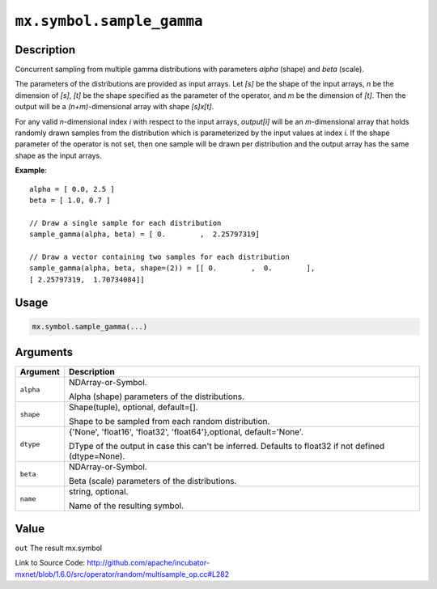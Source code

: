 

``mx.symbol.sample_gamma``
====================================================

Description
----------------------

Concurrent sampling from multiple
gamma distributions with parameters *alpha* (shape) and *beta* (scale).

The parameters of the distributions are provided as input arrays.
Let *[s]* be the shape of the input arrays, *n* be the dimension of *[s]*, *[t]*
be the shape specified as the parameter of the operator, and *m* be the dimension
of *[t]*. Then the output will be a *(n+m)*-dimensional array with shape *[s]x[t]*.

For any valid *n*-dimensional index *i* with respect to the input arrays, *output[i]*
will be an *m*-dimensional array that holds randomly drawn samples from the distribution
which is parameterized by the input values at index *i*. If the shape parameter of the
operator is not set, then one sample will be drawn per distribution and the output array
has the same shape as the input arrays.


**Example**::

	 
	 alpha = [ 0.0, 2.5 ]
	 beta = [ 1.0, 0.7 ]
	 
	 // Draw a single sample for each distribution
	 sample_gamma(alpha, beta) = [ 0.        ,  2.25797319]
	 
	 // Draw a vector containing two samples for each distribution
	 sample_gamma(alpha, beta, shape=(2)) = [[ 0.        ,  0.        ],
	 [ 2.25797319,  1.70734084]]
	 
	 

Usage
----------

.. code:: r

	mx.symbol.sample_gamma(...)

Arguments
------------------

+----------------------------------------+------------------------------------------------------------+
| Argument                               | Description                                                |
+========================================+============================================================+
| ``alpha``                              | NDArray-or-Symbol.                                         |
|                                        |                                                            |
|                                        | Alpha (shape) parameters of the distributions.             |
+----------------------------------------+------------------------------------------------------------+
| ``shape``                              | Shape(tuple), optional, default=[].                        |
|                                        |                                                            |
|                                        | Shape to be sampled from each random distribution.         |
+----------------------------------------+------------------------------------------------------------+
| ``dtype``                              | {'None', 'float16', 'float32', 'float64'},optional,        |
|                                        | default='None'.                                            |
|                                        |                                                            |
|                                        | DType of the output in case this can't be inferred.        |
|                                        | Defaults to float32 if not defined                         |
|                                        | (dtype=None).                                              |
+----------------------------------------+------------------------------------------------------------+
| ``beta``                               | NDArray-or-Symbol.                                         |
|                                        |                                                            |
|                                        | Beta (scale) parameters of the distributions.              |
+----------------------------------------+------------------------------------------------------------+
| ``name``                               | string, optional.                                          |
|                                        |                                                            |
|                                        | Name of the resulting symbol.                              |
+----------------------------------------+------------------------------------------------------------+

Value
----------

``out`` The result mx.symbol


Link to Source Code: http://github.com/apache/incubator-mxnet/blob/1.6.0/src/operator/random/multisample_op.cc#L282

